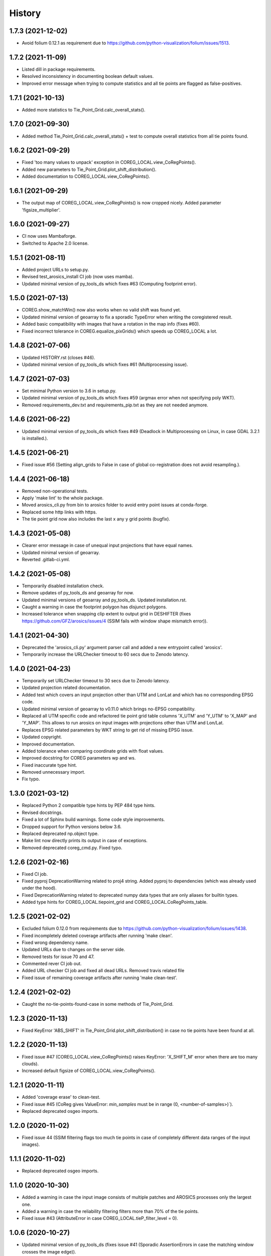 =======
History
=======

1.7.3 (2021-12-02)
------------------

* Avoid folium 0.12.1 as requirement due to https://github.com/python-visualization/folium/issues/1513.


1.7.2 (2021-11-09)
------------------

* Listed dill in package requirements.
* Resolved inconsistency in documenting boolean default values.
* Improved error message when trying to compute statistics and all tie points are flagged as false-positives.


1.7.1 (2021-10-13)
------------------

* Added more statistics to Tie_Point_Grid.calc_overall_stats().


1.7.0 (2021-09-30)
------------------

* Added method Tie_Point_Grid.calc_overall_stats() + test to compute overall statistics from all tie points found.


1.6.2 (2021-09-29)
------------------

* Fixed 'too many values to unpack' exception in COREG_LOCAL.view_CoRegPoints().
* Added new parameters to Tie_Point_Grid.plot_shift_distribution().
* Added documentation to COREG_LOCAL.view_CoRegPoints().


1.6.1 (2021-09-29)
------------------

* The output map of COREG_LOCAL.view_CoRegPoints() is now cropped nicely. Added parameter 'figsize_multiplier'.


1.6.0 (2021-09-27)
------------------

* CI now uses Mambaforge.
* Switched to Apache 2.0 license.


1.5.1 (2021-08-11)
------------------

* Added project URLs to setup.py.
* Revised test_arosics_install CI job (now uses mamba).
* Updated minimal version of py_tools_ds which fixes #63 (Computing footprint error).


1.5.0 (2021-07-13)
------------------

* COREG.show_matchWin() now also works when no valid shift was found yet.
* Updated minimal version of geoarray to fix a sporadic TypeError when writing the coregistered result.
* Added basic compatibility with images that have a rotation in the map info (fixes #60).
* Fixed incorrect tolerance in COREG.equalize_pixGrids() which speeds up COREG_LOCAL a lot.


1.4.8 (2021-07-06)
------------------

* Updated HISTORY.rst (closes #46).
* Updated minimal version of py_tools_ds which fixes #61 (Multiprocessing issue).


1.4.7 (2021-07-03)
------------------

* Set minimal Python version to 3.6 in setup.py.
* Updated minimal version of py_tools_ds which fixes #59 (argmax error when not specifying poly WKT).
* Removed requirements_dev.txt and requirements_pip.txt as they are not needed anymore.


1.4.6 (2021-06-22)
------------------

* Updated minimal version of py_tools_ds which fixes #49 (Deadlock in Multiprocessing on Linux,
  in case GDAL 3.2.1 is installed.).


1.4.5 (2021-06-21)
------------------

* Fixed issue #56 (Setting align_grids to False in case of global co-registration does not avoid resampling.).


1.4.4 (2021-06-18)
------------------

* Removed non-operational tests.
* Apply 'make lint' to the whole package.
* Moved arosics_cli.py from bin to arosics folder to avoid entry point issues at conda-forge.
* Replaced some http links with https.
* The tie point grid now also includes the last x any y grid points (bugfix).


1.4.3 (2021-05-08)
------------------

* Clearer error message in case of unequal input projections that have equal names.
* Updated minimal version of geoarray.
* Reverted .gitlab-ci.yml.


1.4.2 (2021-05-08)
------------------

* Temporarily disabled installation check.
* Remove updates of py_tools_ds and geoarray for now.
* Updated minimal versions of geoarray and py_tools_ds. Updated installation.rst.
* Caught a warning in case the footprint polygon has disjunct polygons.
* Increased tolerance when snapping clip extent to output grid in DESHIFTER
  (fixes https://github.com/GFZ/arosics/issues/4 (SSIM fails with window shape mismatch error)).


1.4.1 (2021-04-30)
------------------

* Deprecated the 'arosics_cli.py' argument parser call and added a new entrypoint called 'arosics'.
* Temporarily increase the URLChecker timeout to 60 secs due to Zenodo latency.


1.4.0 (2021-04-23)
------------------

* Temporarily set URLChecker timeout to 30 secs due to Zenodo latency.
* Updated projection related documentation.
* Added test which covers an input projection other than UTM and LonLat and which has no corresponding EPSG code.
* Updated minimal version of geoarray to v0.11.0 which brings no-EPSG compatibility.
* Replaced all UTM specific code and refactored tie point grid table columns 'X_UTM' and 'Y_UTM' to 'X_MAP' and 'Y_MAP'.
  This allows to run arosics on input images with projections other than UTM and Lon/Lat.
* Replaces EPSG related parameters by WKT string to get rid of missing EPSG issue.
* Updated copyright.
* Improved documentation.
* Added tolerance when comparing coordinate grids with float values.
* Improved docstring for COREG parameters wp and ws.
* Fixed inaccurate type hint.
* Removed unnecessary import.
* Fix typo.


1.3.0 (2021-03-12)
------------------

* Replaced Python 2 compatible type hints by PEP 484 type hints.
* Revised docstrings.
* Fixed a lot of Sphinx build warnings. Some code style improvements.
* Dropped support for Python versions below 3.6.
* Replaced deprecated np.object type.
* Make lint now directly prints its output in case of exceptions.
* Removed deprecated coreg_cmd.py. Fixed typo.


1.2.6 (2021-02-16)
------------------

* Fixed CI job.
* Fixed pyproj DeprecationWarning related to proj4 string. Added pyproj to dependencies
  (which was already used under the hood).
* Fixed DeprecationWarning related to deprecated numpy data types that are only aliases for builtin types.
* Added type hints for COREG_LOCAL.tiepoint_grid and COREG_LOCAL.CoRegPoints_table.


1.2.5 (2021-02-02)
------------------

* Excluded folium 0.12.0 from requirements due to https://github.com/python-visualization/folium/issues/1438.
* Fixed incompletely deleted coverage artifacts after running 'make clean'.
* Fixed wrong dependency name.
* Updated URLs due to changes on the server side.
* Removed tests for issue 70 and 47.
* Commented rever CI job out.
* Added URL checker CI job and fixed all dead URLs. Removed travis related file
* Fixed issue of remaining coverage artifacts after running 'make clean-test'.


1.2.4 (2021-02-02)
------------------

* Caught the no-tie-points-found-case in some methods of Tie_Point_Grid.


1.2.3 (2020-11-13)
------------------

* Fixed KeyError 'ABS_SHIFT' in  Tie_Point_Grid.plot_shift_distribution() in case no tie points have been found at all.


1.2.2 (2020-11-13)
------------------

* Fixed issue #47 (COREG_LOCAL.view_CoRegPoints() raises KeyError: 'X_SHIFT_M' error when there are too many clouds).
* Increased default figsize of COREG_LOCAL.view_CoRegPoints().


1.2.1 (2020-11-11)
------------------

* Added 'coverage erase' to clean-test.
* Fixed issue #45 (CoReg gives ValueError: `min_samples` must be in range (0, <number-of-samples>)`).
* Replaced deprecated osgeo imports.


1.2.0 (2020-11-02)
------------------

* Fixed issue 44
  (SSIM filtering flags too much tie points in case of completely different data ranges of the input images).


1.1.1 (2020-11-02)
------------------

* Replaced deprecated osgeo imports.


1.1.0 (2020-10-30)
------------------

* Added a warning in case the input image consists of multiple patches and AROSICS processes only the largest one.
* Added a warning in case the reliability filtering filters more than 70% of the tie points.
* Fixed issue #43 (AttributeError in case COREG_LOCAL.tieP_filter_level = 0).


1.0.6 (2020-10-27)
------------------

* Updated minimal version of py_tools_ds (fixes issue #41 (Sporadic AssertionErrors in case the matching window
  crosses the image edge)).
* Revised requirements and environment_arosics.yml.
* Replaced deprecated 'source activate' by 'conda activate'. Updated installation instructions.
* Unittests are now also executable on Windows.


1.0.5 (2020-10-21)
------------------

* Added shebang to bin files to ensure they Python executable (fixes issue #16).


1.0.4 (2020-10-21)
------------------

* Fix for not passing the quiet mode parameter to Tie_Point_Refiner class when using CORE_LOCAL.


1.0.3 (2020-10-19)
------------------

* Fixed linting.
* Fixed an unhelpful error message in case no coregistration point can be placed within an image area usable for
  coregistration due to the provided bad data mask.
* Fixed some wrong type hints.
* Added COREG_LOCAL.calculate_spatial_shifts() allowing to explicitly compute the shifts instead of implicitly
  running the getter properties. This improves API clarity and facilitates debugging.
* Added sphinx-autodoc-typehints to doc requirements.


1.0.2 (2020-10-12)
------------------

* Fixed linting.
* Fixed DeprecationWarning within CORE_LOCAL.view_CoRegPoints().
* Caught matplotlib warnings within tests.
* Added test/doc/lint/dev requirements as optional installation procedures to setup.py.


1.0.1 (2020-10-12)
------------------

* Excluded tests from being installed via 'pip install'. Set development status to 'stable'.
* Use SPDX license identifier and set all files to GLP3+ to be consistent with license headers in the source files.
* Improved installation instructions. Added conda-forge badge.


1.0.0 (2020-10-06)
------------------

* Revised COREG_LOCAL.view_CoRegPoints() and replaced basemap with cartopy.
* Revised environment_arosics.yml.
* Fixed issue #36.
* Closed issue #26.


0.9.26 (2020-10-02)
-------------------

* Fixed broken pip installation of basemap.


0.9.25 (2020-09-30)
-------------------

* Replaced requirement 'basemap' in setup.py and requirements.txt by ssh link to fix exception during 'pip install'.
* Updated the installation instructions as AROSICS is now on conda-forge.


0.9.24 (2020-09-28)
-------------------

* The 'pykrige', 'pyfftw' and 'basemap' requirements are no longer optional since they are easily installable from
  conda-forge now.
* Updated requirements and installation instructions.


0.9.23 (2020-09-25)
-------------------

* Moved all matplotlib imports from module level to function/class level to avoid static TLS ImportError.


0.9.22 (2020-10-02)
-------------------

* Moved all skimage imports from module level to function/class level to avoid static TLS ImportError.


0.9.21 (2020-10-15)
-------------------

* Replaced deprecated HTTP links.
* Fixed typo.
* arosics_ci.docker now inherits from ci_base_centos:0.1. Conda update now uses conda-forge channel.
* Don't inherit from gms_base.
* Re-added conda-forge::libgdal.
* Fixed syntax.
* Added pip to requirements.
* Updated CI setup files and .gitlab-ci.yml.
* Added some information about supported projections to the docs.


0.9.20 (2020-08-26)
-------------------

* AROSICS now uses pyproj>2.2 under the hood for projection transformations.
* Added minimal version of pyproj.


0.9.19 (2020-08-21)
-------------------

* Added tolerances to the window position validation to avoid float precision issues.
* Updated minimal version of geoarray.
* Fixed a bug which causes COREG.equalize_pixGrids() to run although the pixel grids of reference and target image
  are equal.
* Fixed ResourceWarning in COREG.show_matchWin() as well as in COREG.calculate_spatial_shifts().
* Fixed exception in COREG.view_CoRegPoints_folium() in case of a recent version of folium.


0.9.18 (2020-08-18)
-------------------

* Added geoarray update to CI config.
* Fixed DeprecationWarning coming from holoviews.


0.9.17 (2020-05-19)
-------------------

* Updated minimal version of py_tools_ds (fixes PyProj DeprecationWarning).


0.9.16 (2020-05-19)
-------------------

* Fixed create_github_release CI job.


0.9.15 (2020-04-09
-------------------

* Added create_release_from_gitlab_ci.sh and updated create_github_release CI job.


0.9.14 (2020-04-08)
-------------------

* Fixed create_github_release CI job.


0.9.13 (2020-04-08)
-------------------

* Fixed invalid yaml syntax.
* Added CI job 'create_github_release'.


0.9.12 (2020-04-08)
-------------------

* Revised .gitlab-ci.yml. Updated installation instructions
  (Python is now installed from conda-forge channel - fixes issue #35).
* Updated test_arosics_install CI job.
* Added funding information.


0.9.11 (2020-04-07)
-------------------

* Fixed typo.


0.9.10 (2020-04-07)
-------------------

* Added Zenodo badge and citation hint to README.rst.


0.9.9 (2020-04-07)
------------------

* Fixed line break.


0.9.8 (2020-04-07)
------------------

* Updated .zenodo.json.
* Added CITATION file.
* Updated copyright.
* Updated installation instructions and environment_arosics.yml.
* Added .zenodo.json file.
* Removed version pinnings from requirements_dev.txt.


0.9.7 (2020-04-06)
------------------

* Fix incompatibity with shapely 1.7.0
  (implies an update of the minimal version of py_tools_ds). Remove shapely version pinning.


0.9.6 (2020-02-11)
------------------

* Pinned shapely to versions older or equal than 1.6.4.


0.9.5 (2020-01-08)
------------------

* Updated minimal version of py_tools_ds.
* Updated conda environment file.


0.9.4 (2020-01-08)
------------------

* Removed pyresample dependency (not needed anymore).
* Fixed broken badge.
* Merge branch 'bugfix/adapt_to_geopandas_changes' into 'master'


0.9.3 (2019-11-27)
------------------

* Fixed issue #31 (ValueError: Unknown column geometry).
* Fixed issue #32 (NotImplementedError: fillna currently only supports filling with a scalar geometry).
* Added pandas to requirements.
* Changed badge target.
* Added downloads badge.


0.9.2 (2019-11-27)
------------------

* Removed deprecated PyPI upload code from .gitlab-ci.yml. Replaced relative links in README.rst by absolute ones.


0.9.1 (2019-07-26)
------------------

* Added title to README.rst. Try to disable title.
* Added pyresample to conda dependencies (might fix test_arosics_install). Replaced deprecated PyPI upload by twine.
* Changed description file in setup.cfg.
* Added missing cli_reference.rst content.
* Added missing cli_reference.rst.


0.9.0 (2019-11-27)
------------------

* Removed the deprecated README.md.
* Replaced HTML table by image.
* Added links and fixed typo.
* Revised about.rst, added Gitter badge.
* Revised README.rst.
* Resized images physically.
* Updated README.rst.
* Revised CONTRIBUTING.rst
* Improved code block style.
* Changed toc maxdepth.
* Added usage instructions.
* Updated api_cli_reference.rst and sub-sections.
* Updated usage.rst and sub-sections.
* Moved CLI reference to API reference subsection.
* Fix in installation.rst.
* Revised README.rst.
* Updated usage.rst.
* Updated installation.rst.
* Enabled TODOs to be rendered.
* Revised docstring style.
* Added caption.
* Added subsections to usage.rst.
* First empty version of usage.rst.
* Revised DESHIFTER.__doc__.
* Revised about.rst.
* Revised DESHIFTER.__doc__. Added sphinx type hints.
* Added about.rst. Updated index.rst and re-ordered HISTORY.rst.
* Test revision.
* Revised 'make docs' rule.
* Revised DESHIFTER.__doc__.
* Changed sphinx theme. Documentation now also includes __init__() methods.
* Increased sphinx documentation content width.


0.8.19 (2019-07-22)
-------------------

* Removed hardcoded test.
* Added license texts. Added funding note.


0.8.18 (2019-06-17)
-------------------

* Fixed issue #30 (Exception in case of non-quadratic pixels of the input images).


0.8.17 (2019-05-10)
-------------------

* Updated minimal version of geoarray.


0.8.16 (2019-02-27)
-------------------

* Updated minimal version of py_tools_ds (fixes issue #27).


0.8.15 (2019-02-19)
-------------------

* Fixed PyPi upload error (invalid value for classifiers within setup.py).).
* Updated minimal version of py_tools_ds.
* Added tests for ETRS/LAEA projection compatibility.
* Fixed some style issues.
* Added gitter badge. Added classifiers to setup.py.
* Added keywords.
* Code style improvements.


0.8.14 (2018-12-05)
-------------------

* Moved cmocean to conda requirements due to setup issue under Python 2.7.
* Removed '-y -q' from conda install commands contained in installation instructions in README files.
* Replaced 'importlib.util.find_spec' with 'pkgutil.find_loader' to ensure Python 2.7 compatibility.
* Updated minimal version of geoarray.
* Added Python 3.7 to classifiers in setup.py.


0.8.13 (2018-12-04)
-------------------

* Test fix.
* Fixed issue # 17 (Coregistration sometimes fails in case of floating point coordinates of the input images.)
* Fixed an issue causing SSIM computation to fail (due to float coordinates).


0.8.12 (2018-11-30)
-------------------

* Fixed issue #23 ('TypeError in case COREG or COREG_LOCAL is called with an in-memory reference or target image and
  path_out is set to 'auto'.').


0.8.11 (2018-11-28)
-------------------

* Fixed exception in case Tie_Point_Grid.to_PointShapefile() is called with skip_nodata=False.


0.8.9 (2018-11-27)
------------------

* Fixed figure of tie point grid broken due to matplotlib 3.0.0/basemap 1.2 incompatibility.


0.8.8 (2018-10-22)
------------------

* Fixed issue #21(pandas value error during dataframe merging).
* Fixed linting.
* Added folium and geojson to requirements. Fixed view_CoRegPoints_folium().
* CI setup now updates ci_env environment installed via docker_pyenvs instead of creating an independent environment.
* Fixed duplicate of pycodestyle in environment file.
* Fix.
* CI Python environment is not separate from the base env.
* Fixed mixed channels for gdal and libgdal causing libkea issue during CI.


0.8.7 (2018-08-10)
------------------

* Fix for incompatible version of pycodestyle during CI.
* Updated minimally required geoarray version.
* Added version.py.
* Bugfix.
* Implemented changes from the current branch of geoarray (feature/improve_metadata_handling).
* Updated docker runner build script.


0.8.6 (2018-07-20)
------------------

* Bugfix for issue #13 (ValueError related to pandas.merge).


0.8.5 (2018-04-25)
------------------

* Fixed documentation on output data format.
* Updated test_COREG.py.


0.8.4 (2018-03-08)
------------------

* Removed TestBandnames.
* Revised previous commit.


0.8.3 (2018-03-07)
------------------

* Fixed ValueError as reported in https://gitext.gfz-potsdam.de/EnMAP/sicor/issues/22.


0.8.2 (2018-01-23)
------------------

* Revised arosics_cli.py.
* Fixed issue #14.
* Added importlib (must be revised).


0.8.1 (2017-11-21)
------------------

* Added test for COREG_LOCAL.view_CoRegPoints_folium().


0.8.0 (2017-11-21)
------------------

* Added shift vector plots (COREG_LOCAL.view_CoRegPoints(shapes2plot='vectors') + tests.


0.7.0 (2017-11-20)
------------------

* Adapted docker installer to new external base image.
* Updated arosics_environment.yml.
* Updated docker installer workflow.
* Added environment_arosics.yml
* Updated minimal version py_tools_ds.
* Added geopandas to CI installer test.
* Updated minimum version of py_tools_ds in docker container setup.
* Added Test_Tie_Point_Grid.tearDown().
* Removed old functions for deshifting within COREG class:
* Moved several functions to py_tools_ds.
* Removed deprecated functions.
* Removed io and utilities modules.


0.6.8 (2017-11-16)
------------------

* Fixed Tie_Point_Grid.to_PointShapefile().
* Added tests for some functions within Tie_Point_Grid.
* Updated README files.
* Updated README files and installation.rst.
* Moved package geopandas to conda dependencies.


0.6.7 (2017-11-15)
------------------

* Fixed exceptions within Tie_Point_Grid.plot_shift_distribution(), calc_overall_mssim(), calc_rmse. Added test_tie_point_grid.py.


0.6.6 (2017-10-26)
------------------

* Updated minimal version of geoarray.
* Added requirements_pip.txt.


0.6.5 (2017-11-18)
------------------

* Bugfix for not checking validity of GeoArray_CoReg.footprint_poly.


0.6.4 (2017-10-12)
------------------

* Updated minimal versions of geoarray and py_tools_ds.


0.6.3 (2017-10-12)
------------------

* Excluded some funcs from coverage.
* test_arosics_install is now executed within latest Python.
* Updated docker setup.


0.6.2 (2017-10-11)
------------------

* Fixed pages.
* Updated .gitlab-ci.yml to make pages work again.


0.6.1 (2017-10-10)
------------------

* Simplified dependency checks.


0.6.0 (2017-10-10)
------------------

* Updated docker setup.
* Updated minimal versions of dependencies.
* Disabled coverage for deprecated funcs. Too small SCPS is now catched.
* Tie_Point_Grid.get_CoRegPoints_table(): local CS not rejectd anymore.
* Fixed test_shift_calculation_with_image_coords_only(). Fixed flake8 issues.
* SSIM now fails with a warning instead of raising an exception and forcing the whole coreg to fail.
* test_COREG.test_shift_calculation_with_image_coords_only: changed input gt.
* Revised COREG.show_matchWin().
* COREG.calculate_spatial_shifts(): removed deprecated function.
* Added test_shift_calculation_with_image_coords_only()


0.5.1 (2017-10-06)
------------------

* First attempt to implement autoclip to polygon to fix unequal matching window sizes in case of float coordinates.
* Updated test_COREG_LOCAL.
* Tie_Point_Grid: added type hints.
* DeShifter: cleaned up.
* Cleaned requirements.txt.


0.5.0 (2017-09-19)
------------------

New features:

* Added two test cases for local co-registration and the respective test data.
* Added test cases for global co-registration
* Added test of output writer and tie point grid visualization.
* Added nosetests. Resolved some setup requirements by conda during test_arosics_install.
* PEP8 code style now checked with automatic style checkers

Fixes and improvements:

* Coverage now also working in multiprocessing.
* Replaced test data of test case INTER1 with LZW compressed GeoTIFFs to speed up testing.
* Revised docker container builder.
* Bugfix for unexpected FFTW return value that caused the matching to fail
* Added some docstrings.
* Refactored command line interface 'arosics.py' to 'arosics_cli.py' to fix import issues.
* Added usage documentation for command line interface.
* Removed pykrige from automatically installed libraries during setup. It is now optional (Fixes issue #12)
* Bugfix in connection with optional library pyfftw.
* Revised installation guidelines within README.rst, README.md and installation.rst. Added link for nosetests HTML report.
* Fixed exception in case no arguments are provided to command line interface.
* Revised error handling and added additional check for projection.
* GDAL_DATA environment variable is now handled within py_tools_ds. Updated minimal version of py_tools_ds in setup.py.
* Fixed pickling error when running COREG_LOCAL in multiprocessing under a Windows environment.
* Replaced all occurrences of "quality grid" with "tie point grid".


0.4.0 (2017-07-07)
------------------

New features:

* added a logo
* added auto-deploy to PyPI
* added test cases for local co-registration


Fixes and improvements:

* fixed warping issues in case only very few tie points could be identified


0.2.1 (2017-07-03)
------------------

* First release on PyPI.


0.1.0 (2017-06-15)
------------------

* Package creation.
